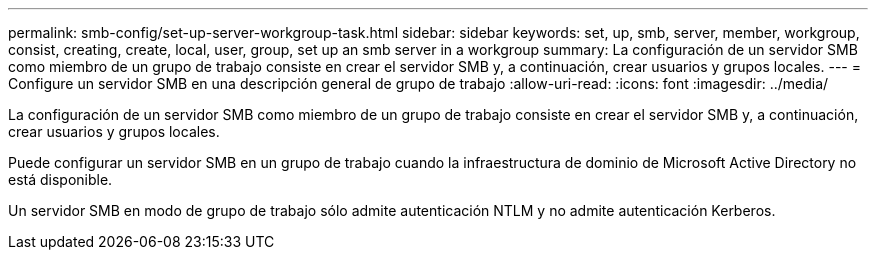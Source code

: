 ---
permalink: smb-config/set-up-server-workgroup-task.html 
sidebar: sidebar 
keywords: set, up, smb, server, member, workgroup, consist, creating, create, local, user, group, set up an smb server in a workgroup 
summary: La configuración de un servidor SMB como miembro de un grupo de trabajo consiste en crear el servidor SMB y, a continuación, crear usuarios y grupos locales. 
---
= Configure un servidor SMB en una descripción general de grupo de trabajo
:allow-uri-read: 
:icons: font
:imagesdir: ../media/


[role="lead"]
La configuración de un servidor SMB como miembro de un grupo de trabajo consiste en crear el servidor SMB y, a continuación, crear usuarios y grupos locales.

Puede configurar un servidor SMB en un grupo de trabajo cuando la infraestructura de dominio de Microsoft Active Directory no está disponible.

Un servidor SMB en modo de grupo de trabajo sólo admite autenticación NTLM y no admite autenticación Kerberos.
